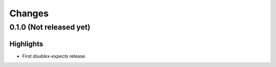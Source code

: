Changes
=======

0.1.0 (Not released yet)
------------------------

Highlights
^^^^^^^^^^

* First `doublex-expects` release.
